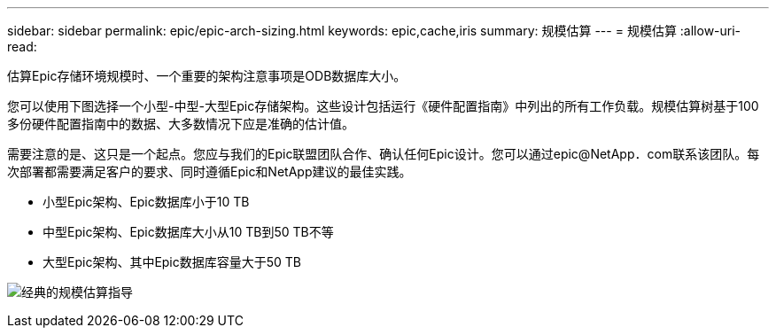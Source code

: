 ---
sidebar: sidebar 
permalink: epic/epic-arch-sizing.html 
keywords: epic,cache,iris 
summary: 规模估算 
---
= 规模估算
:allow-uri-read: 


[role="lead"]
估算Epic存储环境规模时、一个重要的架构注意事项是ODB数据库大小。

您可以使用下图选择一个小型-中型-大型Epic存储架构。这些设计包括运行《硬件配置指南》中列出的所有工作负载。规模估算树基于100多份硬件配置指南中的数据、大多数情况下应是准确的估计值。

需要注意的是、这只是一个起点。您应与我们的Epic联盟团队合作、确认任何Epic设计。您可以通过epic@NetApp．com联系该团队。每次部署都需要满足客户的要求、同时遵循Epic和NetApp建议的最佳实践。

* 小型Epic架构、Epic数据库小于10 TB
* 中型Epic架构、Epic数据库大小从10 TB到50 TB不等
* 大型Epic架构、其中Epic数据库容量大于50 TB


image:epic-sizing.png["经典的规模估算指导"]
